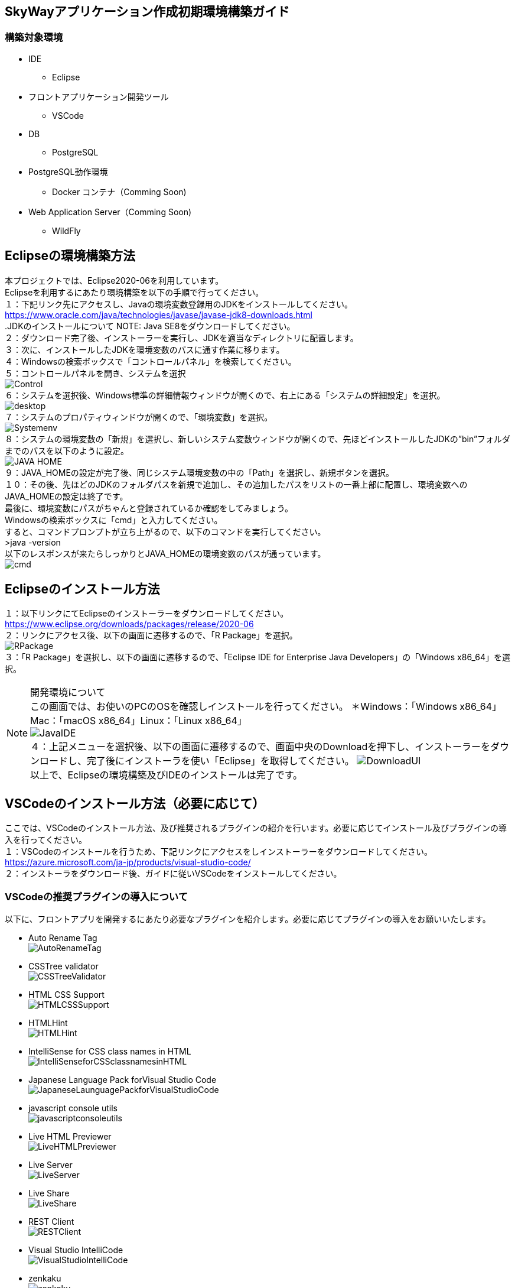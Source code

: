 == SkyWayアプリケーション作成初期環境構築ガイド
=== 構築対象環境
* IDE
    - Eclipse
* フロントアプリケーション開発ツール
    - VSCode
* DB
    - PostgreSQL
* PostgreSQL動作環境
    - Docker コンテナ（Comming Soon)
* Web Application Server（Comming Soon)
    - WildFly

== Eclipseの環境構築方法
本プロジェクトでは、Eclipse2020-06を利用しています。 +
Eclipseを利用するにあたり環境構築を以下の手順で行ってください。 +
１：下記リンク先にアクセスし、Javaの環境変数登録用のJDKをインストールしてください。
https://www.oracle.com/java/technologies/javase/javase-jdk8-downloads.html +
.JDKのインストールについて
NOTE: Java SE8をダウンロードしてください。 +
２：ダウンロード完了後、インストーラーを実行し、JDKを適当なディレクトリに配置します。 +
３：次に、インストールしたJDKを環境変数のパスに通す作業に移ります。 +
４：Windowsの検索ボックスで「コントロールパネル」を検索してください。 +
５：コントロールパネルを開き、システムを選択 +
image:Control.PNG[] +
６：システムを選択後、Windows標準の詳細情報ウィンドウが開くので、右上にある「システムの詳細設定」を選択。 +
image:desktop.PNG[] +
７：システムのプロパティウィンドウが開くので、「環境変数」を選択。 +
image:Systemenv.PNG[] +
８：システムの環境変数の「新規」を選択し、新しいシステム変数ウィンドウが開くので、先ほどインストールしたJDKの”bin”フォルダまでのパスを以下のように設定。 +
image:JAVA_HOME.PNG[] +
９：JAVA_HOMEの設定が完了後、同じシステム環境変数の中の「Path」を選択し、新規ボタンを選択。 +
１０：その後、先ほどのJDKのフォルダパスを新規で追加し、その追加したパスをリストの一番上部に配置し、環境変数へのJAVA_HOMEの設定は終了です。 +
最後に、環境変数にパスがちゃんと登録されているか確認をしてみましょう。 +
Windowsの検索ボックスに「cmd」と入力してください。 +
すると、コマンドプロンプトが立ち上がるので、以下のコマンドを実行してください。 +
>java -version +
以下のレスポンスが来たらしっかりとJAVA_HOMEの環境変数のパスが通っています。 +
image:cmd.PNG[] +

== Eclipseのインストール方法
１：以下リンクにてEclipseのインストーラーをダウンロードしてください。 +
https://www.eclipse.org/downloads/packages/release/2020-06 +
２：リンクにアクセス後、以下の画面に遷移するので、「R Package」を選択。 +
image:RPackage.PNG[] +
３：「R Package」を選択し、以下の画面に遷移するので、「Eclipse IDE for Enterprise Java Developers」の「Windows x86_64」を選択。 +

.開発環境について
NOTE: この画面では、お使いのPCのOSを確認しインストールを行ってください。 ＊Windows：「Windows x86_64」Mac：「macOS x86_64」Linux：「Linux x86_64」 +
image:JavaIDE.PNG[] +
４：上記メニューを選択後、以下の画面に遷移するので、画面中央のDownloadを押下し、インストーラーをダウンロードし、完了後にインストーラを使い「Eclipse」を取得してください。
image:DownloadUI.PNG[] +
以上で、Eclipseの環境構築及びIDEのインストールは完了です。 +

== VSCodeのインストール方法（必要に応じて）
ここでは、VSCodeのインストール方法、及び推奨されるプラグインの紹介を行います。必要に応じてインストール及びプラグインの導入を行ってください。 +
１：VSCodeのインストールを行うため、下記リンクにアクセスをしインストーラーをダウンロードしてください。 +
https://azure.microsoft.com/ja-jp/products/visual-studio-code/ +
２：インストーラをダウンロード後、ガイドに従いVSCodeをインストールしてください。

=== VSCodeの推奨プラグインの導入について
以下に、フロントアプリを開発するにあたり必要なプラグインを紹介します。必要に応じてプラグインの導入をお願いいたします。 +

* Auto Rename Tag +
image:AutoRenameTag.PNG[] +
* CSSTree validator +
image:CSSTreeValidator.PNG[] +
* HTML CSS Support +
image:HTMLCSSSupport.PNG[] +
* HTMLHint +
image:HTMLHint.PNG[] +
* IntelliSense for CSS class names in HTML +
image:IntelliSenseforCSSclassnamesinHTML.PMG[] +
* Japanese Language Pack forVisual Studio Code +
image:JapaneseLaunguagePackforVisualStudioCode.PNG[] +
* javascript console utils +
image:javascriptconsoleutils.PNG[] +
* Live HTML Previewer +
image:LiveHTMLPreviewer.PNG[] +
* Live Server +
image:LiveServer.PNG[] +
* Live Share +
image:LiveShare.PNG[] +
* REST Client +
image:RESTClient.PNG[] +
* Visual Studio IntelliCode +
image:VisualStudioIntelliCode.PNG[] +
* zenkaku +
image:zenkaku.PNG[] +
以上が、フロントアプリケーションを開発する際の推奨プラグインとなります。また、状況によりプラグインを別途インストールする必要がありますので、ご注意ください。 +

== DB(PostgreSQL)の環境構築方法
今回、DBはDocker上のコンテナとして動作をさせます。 +
もし、Dockerのインストールがまだの方は、「Dockerのインストール手順」を先に行い、その後PostgreSQLコンテナの環境構築をお願いいたします。 +
１：まず、Dockerコンテナイメージの取得をDocker Hubから行います。 +
以下のコマンドをコマンドプロンプトで実行してください。 +
>docker pull postgres +
２：その後、以下コマンドを実行すると、イメージが取得できたことを確認できます。 +
>docker images +
３：以下のコマンドを実行し、取得したDockerイメージから、コンテナのプロセスを実行します。 +
>docker run –name test_postgres -e POSTGRES_PASSWORD=test-pass -d -p 15432:5432 postgres +

.コマンドの説明
NOTE: １： -name test-postgres +
-nameオプションでtest_postgresというコンテナ名を指定しています。これを指定することで、コンテナを指定した名前で参照することができます。 +
２：-e POSTGRES_PASSWORD=test-pass +
-eオプションで環境変数を追加することができます。
ユーザー名とデータベース名は何も指定しなくてもpostgresが初期値として設定されています。 +
postgresのDockerイメージからコンテナを動かすためには、最低限パスワードPOSTGRES_PASSWORDを指定する必要があります。 +
３：-d +
「デタッチド・モード」すなわちコンテナをバックグラウンドで起動するオプションです。 +
４：-p 15432:5432 +
-pオプションは外部のポートとコンテナ内部のポートを接続するオプションです。 +
-p 15432:5432はローカルの15432ポートにアクセスすると、dockerコンテナ内部の5432ポートで動いているアプリケーションに接続できるようになります。 +
５：postgres +
dockerイメージを指定しています。 +

４：プロセスの確認 +
以下のコマンドを実行することで起動中のプロセスを確認することができます。 +
>docker ps +
実行すると、以下のように表示されます。 +
CONTAINER ID IMAGE COMMAND CREATED STATUS PORTS NAMES
fa07e2716e4d postgres “docker-entrypoint.s…” 10 seconds ago Up 9 seconds 0.0.0.0:15432->5432/tcp test_postgres +
５PostgreSQLにアクセスする。 +
以下リンクにアクセスし、PostgreSQLの環境をローカルで確認できるようにします。 +
https://www.postgresql.org/download/ +
image:PostgreSQL.PNG[] +
インストーラーをダウンロードするために利用PCのOSにあった項目を選択し、PostgreSQLのインストーラーをダウンロードしてください。 +
６：以下の画面に遷移後、「Download the installer」を選択してください。 +
image:PostgreSQL2.PNG[] +
７：インストーラーのダウンロードが完了後、インストーラーを起動しPostgreSQLのアプリケーションをインストールしてください。 +
８：アプリケーションインストール完了後、pgAdmin4を実行し、PostgreSQLのローカルインストールは完了です。 +
＊DBのテーブル作成については別途記載します。 +










